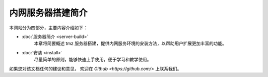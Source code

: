 
内网服务器搭建简介
------------

本网站分为四部分，主要内容介绍如下：

- :doc:`服务器简介 <server-build>`
	本章将简要概述 tmz 服务器搭建，提供内网服务环境的安装方法，以帮助用户扩展更加丰富的功能。

- :doc:`安装 <install>`
    尽量简单的原则，能够快速上手使用，便于学习和教学使用。


如果您对该文档任何的建议和意见，
欢迎在  `Github <https://github.com/>`
上联系我们。
